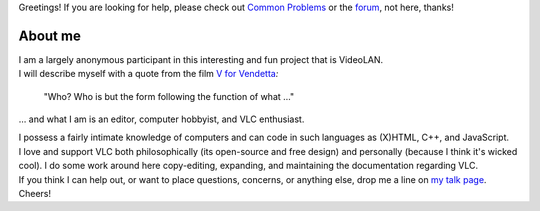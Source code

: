 Greetings! If you are looking for help, please check out `Common Problems <Common_Problems>`__ or the `forum <https://forum.videolan.org/>`__, not here, thanks!

About me
--------

| I am a largely anonymous participant in this interesting and fun project that is VideoLAN.
| I will describe myself with a quote from the film `V for Vendetta <Wikipedia:V_for_Vendetta>`__\ *:*

   "Who? Who is but the form following the function of what …"

… and what I am is an editor, computer hobbyist, and VLC enthusiast.

| I possess a fairly intimate knowledge of computers and can code in such languages as (X)HTML, C++, and JavaScript.
| I love and support VLC both philosophically (its open-source and free design) and personally (because I think it's wicked cool). I do some work around here copy-editing, expanding, and maintaining the documentation regarding VLC.
| If you think I can help out, or want to place questions, concerns, or anything else, drop me a line on `my talk page <{{TALKPAGENAME}}>`__. Cheers!
